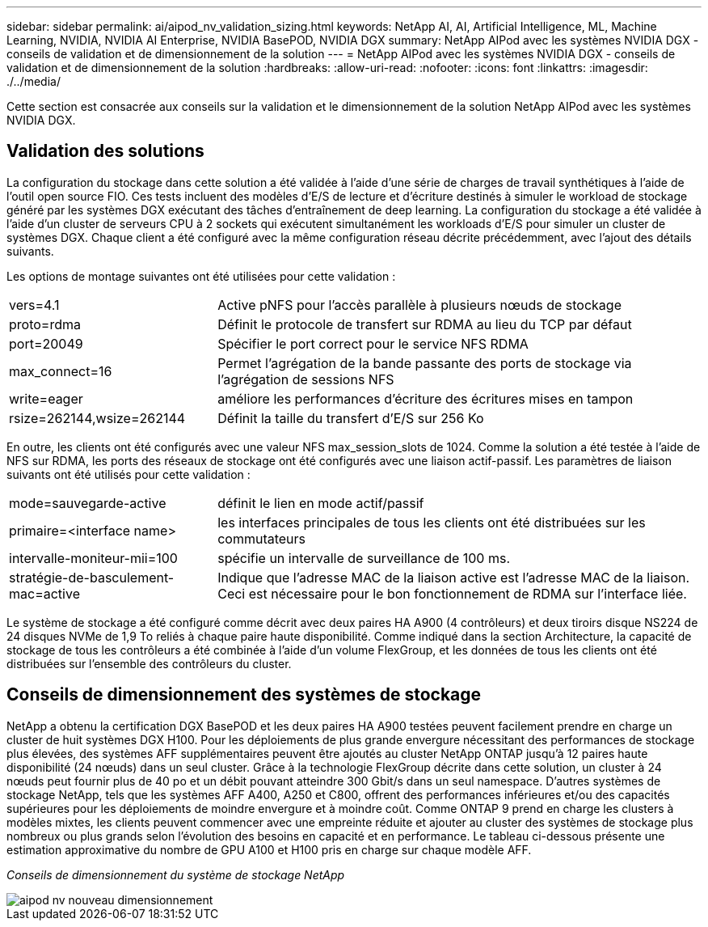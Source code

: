 ---
sidebar: sidebar 
permalink: ai/aipod_nv_validation_sizing.html 
keywords: NetApp AI, AI, Artificial Intelligence, ML, Machine Learning, NVIDIA, NVIDIA AI Enterprise, NVIDIA BasePOD, NVIDIA DGX 
summary: NetApp AIPod avec les systèmes NVIDIA DGX - conseils de validation et de dimensionnement de la solution 
---
= NetApp AIPod avec les systèmes NVIDIA DGX - conseils de validation et de dimensionnement de la solution
:hardbreaks:
:allow-uri-read: 
:nofooter: 
:icons: font
:linkattrs: 
:imagesdir: ./../media/


[role="lead"]
Cette section est consacrée aux conseils sur la validation et le dimensionnement de la solution NetApp AIPod avec les systèmes NVIDIA DGX.



== Validation des solutions

La configuration du stockage dans cette solution a été validée à l'aide d'une série de charges de travail synthétiques à l'aide de l'outil open source FIO. Ces tests incluent des modèles d'E/S de lecture et d'écriture destinés à simuler le workload de stockage généré par les systèmes DGX exécutant des tâches d'entraînement de deep learning. La configuration du stockage a été validée à l'aide d'un cluster de serveurs CPU à 2 sockets qui exécutent simultanément les workloads d'E/S pour simuler un cluster de systèmes DGX. Chaque client a été configuré avec la même configuration réseau décrite précédemment, avec l'ajout des détails suivants.

Les options de montage suivantes ont été utilisées pour cette validation :

[cols="30%, 70%"]
|===


| vers=4.1 | Active pNFS pour l'accès parallèle à plusieurs nœuds de stockage 


| proto=rdma | Définit le protocole de transfert sur RDMA au lieu du TCP par défaut 


| port=20049 | Spécifier le port correct pour le service NFS RDMA 


| max_connect=16 | Permet l'agrégation de la bande passante des ports de stockage via l'agrégation de sessions NFS 


| write=eager | améliore les performances d'écriture des écritures mises en tampon 


| rsize=262144,wsize=262144 | Définit la taille du transfert d'E/S sur 256 Ko 
|===
En outre, les clients ont été configurés avec une valeur NFS max_session_slots de 1024. Comme la solution a été testée à l'aide de NFS sur RDMA, les ports des réseaux de stockage ont été configurés avec une liaison actif-passif. Les paramètres de liaison suivants ont été utilisés pour cette validation :

[cols="30%, 70%"]
|===


| mode=sauvegarde-active | définit le lien en mode actif/passif 


| primaire=<interface name> | les interfaces principales de tous les clients ont été distribuées sur les commutateurs 


| intervalle-moniteur-mii=100 | spécifie un intervalle de surveillance de 100 ms. 


| stratégie-de-basculement-mac=active | Indique que l'adresse MAC de la liaison active est l'adresse MAC de la liaison. Ceci est nécessaire pour le bon fonctionnement de RDMA sur l'interface liée. 
|===
Le système de stockage a été configuré comme décrit avec deux paires HA A900 (4 contrôleurs) et deux tiroirs disque NS224 de 24 disques NVMe de 1,9 To reliés à chaque paire haute disponibilité. Comme indiqué dans la section Architecture, la capacité de stockage de tous les contrôleurs a été combinée à l'aide d'un volume FlexGroup, et les données de tous les clients ont été distribuées sur l'ensemble des contrôleurs du cluster.



== Conseils de dimensionnement des systèmes de stockage

NetApp a obtenu la certification DGX BasePOD et les deux paires HA A900 testées peuvent facilement prendre en charge un cluster de huit systèmes DGX H100. Pour les déploiements de plus grande envergure nécessitant des performances de stockage plus élevées, des systèmes AFF supplémentaires peuvent être ajoutés au cluster NetApp ONTAP jusqu'à 12 paires haute disponibilité (24 nœuds) dans un seul cluster. Grâce à la technologie FlexGroup décrite dans cette solution, un cluster à 24 nœuds peut fournir plus de 40 po et un débit pouvant atteindre 300 Gbit/s dans un seul namespace. D'autres systèmes de stockage NetApp, tels que les systèmes AFF A400, A250 et C800, offrent des performances inférieures et/ou des capacités supérieures pour les déploiements de moindre envergure et à moindre coût. Comme ONTAP 9 prend en charge les clusters à modèles mixtes, les clients peuvent commencer avec une empreinte réduite et ajouter au cluster des systèmes de stockage plus nombreux ou plus grands selon l'évolution des besoins en capacité et en performance. Le tableau ci-dessous présente une estimation approximative du nombre de GPU A100 et H100 pris en charge sur chaque modèle AFF.

_Conseils de dimensionnement du système de stockage NetApp_

image::aipod_nv_sizing_new.png[aipod nv nouveau dimensionnement]
